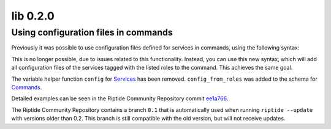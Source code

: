 lib 0.2.0
---------

.. _services: ../../config_docs/entities/services.html
.. _commands: ../../config_docs/entities/services.html

Using configuration files in commands
~~~~~~~~~~~~~~~~~~~~~~~~~~~~~~~~~~~~~

Previously it was possible to use configuration files defined for services in commands, using the following syntax:

.. code-block:: yaml
   :emphasize-lines: 10-13

    app:
      services:
        example:
          config:
            env_php:
              from: assets/env.php
              to: '{{ get_working_directory() }}/app/etc/env.php'
      commands:
        dummy:
          additional_volumes:
            env_php:
              host: "{{ parent().services.example.config('env_php') }}"
              container: "{{ parent().services.example.get_working_directory() }}/app/etc/env.php"

This is no longer possible, due to issues related to this functionality. Instead, you can use this new syntax, which will
add all configuration files of the services tagged with the listed roles to the command. This achieves the same goal.

.. code-block:: yaml
   :emphasize-lines: 4-5,12-13

    app:
      services:
        example:
          roles:
            - myrole
          config:
            env_php:
              from: assets/env.php
              to: '{{ get_working_directory() }}/app/etc/env.php'
      commands:
        dummy:
          config_from_roles:
            - myrole

The variable helper function ``config`` for Services_ has been removed. ``config_from_roles`` was added to the schema
for Commands_.

Detailed examples can be seen in the Riptide Community Repository commit `ee1a766 <https://github.com/Parakoopa/riptide-repo/commit/ee1a766c476cf3bdab0fe422f7dae1c4b1869fc2>`_.

The Riptide Community Repository contains a branch ``0.1`` that is automatically used when running ``riptide --update`` with versions
older than 0.2. This branch is still compatible with the old version, but will not receive updates.